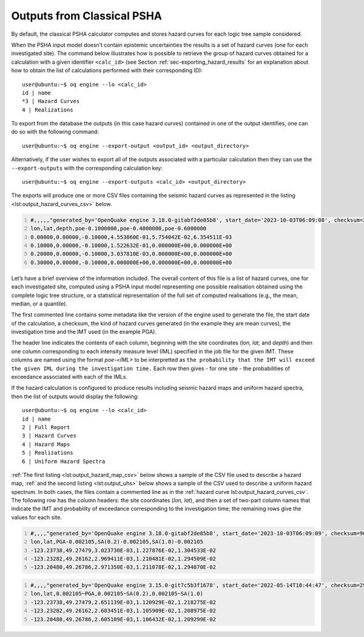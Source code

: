 Outputs from Classical PSHA
===========================

By default, the classical PSHA calculator computes and stores hazard
curves for each logic tree sample considered.

When the PSHA input model doesn’t contain epistemic uncertainties the
results is a set of hazard curves (one for each investigated site). The
command below illustrates how is possible to retrieve the group of
hazard curves obtained for a calculation with a given identifier
``<calc_id>`` (see
Section :ref:`sec-exporting_hazard_results`
for an explanation about how to obtain the list of calculations
performed with their corresponding ID)::

   user@ubuntu:~$ oq engine --lo <calc_id>
   id | name
   *3 | Hazard Curves
   4 | Realizations

To export from the database the outputs (in this case hazard curves)
contained in one of the output identifies, one can do so with the
following command::

   user@ubuntu:~$ oq engine --export-output <output_id> <output_directory>

Alternatively, if the user wishes to export all of the outputs
associated with a particular calculation then they can use the
``--export-outputs`` with the corresponding calculation key::

   user@ubuntu:~$ oq engine --export-outputs <calc_id> <output_directory>

The exports will produce one or more CSV files containing the seismic
hazard curves as represented in the listing
<lst:output_hazard_curves_csv>` below.

.. container:: listing

   .. code:: csv
      :number-lines:
      :name: lst:output_hazard_curves_csv

      #,,,,,"generated_by='OpenQuake engine 3.18.0-gitabf2de85b8', start_date='2023-10-03T06:09:08', checksum=2107362341, kind='mean', investigation_time=1.0, imt='PGA'"
      lon,lat,depth,poe-0.1000000,poe-0.4000000,poe-0.6000000
      0.00000,0.00000,-0.10000,4.553860E-01,5.754042E-02,6.354511E-03
      0.10000,0.00000,-0.10000,1.522632E-01,0.000000E+00,0.000000E+00
      0.20000,0.00000,-0.10000,3.037810E-03,0.000000E+00,0.000000E+00
      0.30000,0.00000,-0.10000,0.000000E+00,0.000000E+00,0.000000E+00

Let’s have a brief overview of the information included. The overall 
content of this file is a list of hazard curves, one for each 
investigated site, computed using a PSHA input model representing one 
possible realisation obtained using the complete logic tree structure, 
or a statistical representation of the full set of computed realisations 
(e.g., the mean, median, or a quantile).

The first commented line contains some metadata like the version of the
engine used to generate the file, the start date of the calculation, a
checksum, the kind of hazard curves generated (in the example they are
mean curves), the investigation time and the IMT used (in the example PGA).

The header line indicates the contents of each column, beginning with the 
site coordinates (*lon, lat,* and *depth*) and then one column corresponding
to each intensity measure level (IML) specified in the job file for the 
given IMT. These columns are named using the format *poe-<IML>* to be
interpretted as ``the probability that the IMT will exceed the given IML 
during the investigation time.`` Each row then gives - for one site - the
probabilities of exceedance associated with each of the IMLs. 

If the hazard calculation is configured to produce results including
seismic hazard maps and uniform hazard spectra, then the list of outputs
would display the following::

   user@ubuntu:~$ oq engine --lo <calc_id>
   id | name
   2 | Full Report
   3 | Hazard Curves
   4 | Hazard Maps
   5 | Realizations
   6 | Uniform Hazard Spectra

:ref:`The first listing <lst:output_hazard_map_csv>` below
shows a sample of the CSV file used to describe a hazard map, 
:ref:`and the second listing <lst:output_uhs>` below shows a 
sample of the CSV used to describe a uniform hazard spectrum. 
In both cases, the files contain a commented line as in the 
:ref:`hazard curve lst:output_hazard_curves_csv`. The following
row has the column headers: the site coordinates (*lon, lat*), and then a 
set of two-part column names that indicate the IMT and probability
of exceedance corresponding to the investigation time; the remaining rows
give the values for each site. 

.. container:: listing

   .. code:: xml
      :number-lines:
      :name: lst:output_hazard_map_csv

      #,,,,"generated_by='OpenQuake engine 3.18.0-gitabf2de85b8', start_date='2023-10-03T06:09:09', checksum=969346546, kind='mean', investigation_time=1.0"
      lon,lat,PGA-0.002105,SA(0.2)-0.002105,SA(1.0)-0.002105
      -123.23738,49.27479,3.023730E-03,1.227876E-02,1.304533E-02
      -123.23282,49.26162,2.969411E-03,1.210481E-02,1.294509E-02
      -123.20480,49.26786,2.971350E-03,1.211078E-02,1.294870E-02

.. container:: listing

   .. code:: xml
      :number-lines:
      :name: lst:output_uhs

      #,,,,"generated_by='OpenQuake engine 3.15.0-git7c5b3f1678', start_date='2022-05-14T10:44:47', checksum=2967670219, kind='rlz-001', investigation_time=1.0"
      lon,lat,0.002105~PGA,0.002105~SA(0.2),0.002105~SA(1.0)
      -123.23738,49.27479,2.651139E-03,1.120929E-02,1.218275E-02
      -123.23282,49.26162,2.603451E-03,1.105909E-02,1.208975E-02
      -123.20480,49.26786,2.605109E-03,1.106432E-02,1.209299E-02
